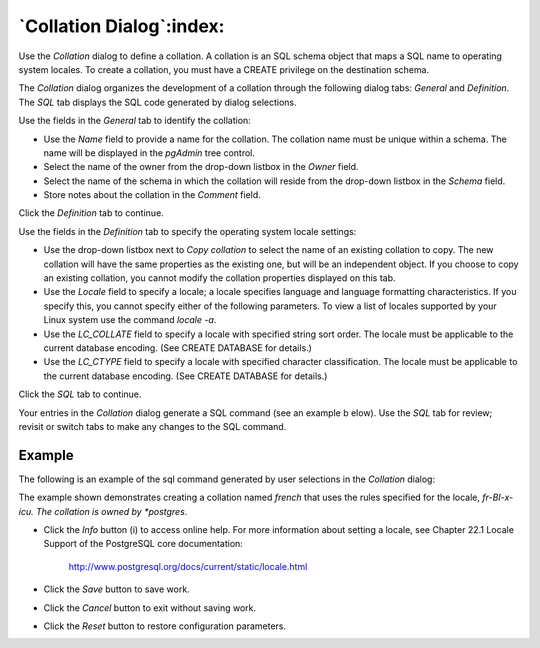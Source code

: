 .. _collation_dialog:

*************************
`Collation Dialog`:index:
*************************

Use the *Collation* dialog to define a collation. A collation is an SQL schema
object that maps a SQL name to operating system locales. To create a collation,
you must have a CREATE privilege on the destination schema.

The *Collation* dialog organizes the development of a collation through the
following dialog tabs: *General* and *Definition*. The *SQL* tab displays the
SQL code generated by dialog selections.

.. image:: images/collation_general.png
    :alt: Collation dialog general tab
    :align: center

Use the fields in the *General* tab to identify the collation:

* Use the *Name* field to provide a name for the collation. The collation name
  must be unique within a schema. The name will be displayed in the *pgAdmin*
  tree control.
* Select the name of the owner from the drop-down listbox in the *Owner* field.
* Select the name of the schema in which the collation will reside from the
  drop-down listbox in the *Schema* field.
* Store notes about the collation in the *Comment* field.

Click the *Definition* tab to continue.

.. image:: images/collation_definition.png
    :alt: Collation dialog definition tab
    :align: center

Use the fields in the *Definition* tab to specify the operating system locale
settings:

* Use the drop-down listbox next to *Copy collation* to select the name of an
  existing collation to copy. The new collation will have the same properties
  as the existing one, but will be an independent object. If you choose to copy
  an existing collation, you cannot modify the collation properties displayed on
  this tab.
* Use the *Locale* field to specify a locale; a locale specifies language and
  language formatting characteristics. If you specify this, you cannot specify
  either of the following parameters. To view a list of locales supported by
  your Linux system use the command *locale -a*.
* Use the *LC_COLLATE* field to specify a locale with specified string sort
  order. The locale must be applicable to the current database encoding. (See
  CREATE DATABASE for details.)
* Use the *LC_CTYPE* field to specify a locale with specified character
  classification. The locale must be applicable to the current database encoding.
  (See CREATE DATABASE for details.)


Click the *SQL* tab to continue.

Your entries in the *Collation* dialog generate a SQL command (see an example b
elow). Use the *SQL* tab for review; revisit or switch tabs to make any changes
to the SQL command.

Example
*******

The following is an example of the sql command generated by user selections in
the *Collation* dialog:

.. image:: images/collation_sql.png
    :alt: Collation dialog sql tab
    :align: center

The example shown demonstrates creating a collation named *french* that uses the
rules specified for the locale, *fr-BI-x-icu.  The collation is owned by
*postgres*.

* Click the *Info* button (i) to access online help. For more information about
  setting a locale, see Chapter 22.1 Locale Support of the PostgreSQL core
  documentation:

   http://www.postgresql.org/docs/current/static/locale.html

* Click the *Save* button to save work.
* Click the *Cancel* button to exit without saving work.
* Click the *Reset* button to restore configuration parameters.


